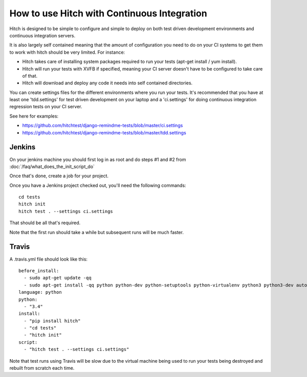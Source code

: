 How to use Hitch with Continuous Integration
============================================

Hitch is designed to be simple to configure and simple to deploy
on both test driven development environments and continuous integration servers.

It is also largely self contained meaning that the amount of configuration
you need to do on your CI systems to get them to work with hitch should be
very limited. For instance:

* Hitch takes care of installing system packages required to run your tests (apt-get install / yum install).
* Hitch will run your tests with XVFB if specified, meaning your CI server doesn't have to be configured to take care of that.
* Hitch will download and deploy any code it needs into self contained directories.

You can create settings files for the different environments where you run your tests. It's recommended
that you have at least one 'tdd.settings' for test driven development on your laptop and a 'ci.settings'
for doing continuous integration regression tests on your CI server.

See here for examples:

* https://github.com/hitchtest/django-remindme-tests/blob/master/ci.settings
* https://github.com/hitchtest/django-remindme-tests/blob/master/tdd.settings


Jenkins
-------

On your jenkins machine you should first log in as root and do steps #1 and #2 from :doc:`/faq/what_does_the_init_script_do`

Once that's done, create a job for your project.

Once you have a Jenkins project checked out, you'll need the following commands::

    cd tests
    hitch init
    hitch test . --settings ci.settings

That should be all that's required.

Note that the first run should take a while but subsequent runs will be much faster.

Travis
------

A .travis.yml file should look like this::

    before_install:
      - sudo apt-get update -qq
      - sudo apt-get install -qq python python-dev python-setuptools python-virtualenv python3 python3-dev automake libtool
    language: python
    python:
      - "3.4"
    install:
      - "pip install hitch"
      - "cd tests"
      - "hitch init"
    script:
      - "hitch test . --settings ci.settings"

Note that test runs using Travis will be slow due to the virtual machine being used to
run your tests being destroyed and rebuilt from scratch each time.
